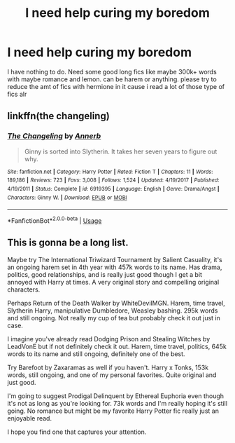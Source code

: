 #+TITLE: I need help curing my boredom

* I need help curing my boredom
:PROPERTIES:
:Author: hithere81693
:Score: 2
:DateUnix: 1593362765.0
:DateShort: 2020-Jun-28
:FlairText: Request
:END:
I have nothing to do. Need some good long fics like maybe 300k+ words with maybe romance and lemon. can be harem or anything. please try to reduce the amt of fics with hermione in it cause i read a lot of those type of fics alr


** linkffn(the changeling)
:PROPERTIES:
:Score: 1
:DateUnix: 1593366712.0
:DateShort: 2020-Jun-28
:END:

*** [[https://www.fanfiction.net/s/6919395/1/][*/The Changeling/*]] by [[https://www.fanfiction.net/u/763509/Annerb][/Annerb/]]

#+begin_quote
  Ginny is sorted into Slytherin. It takes her seven years to figure out why.
#+end_quote

^{/Site/:} ^{fanfiction.net} ^{*|*} ^{/Category/:} ^{Harry} ^{Potter} ^{*|*} ^{/Rated/:} ^{Fiction} ^{T} ^{*|*} ^{/Chapters/:} ^{11} ^{*|*} ^{/Words/:} ^{189,186} ^{*|*} ^{/Reviews/:} ^{723} ^{*|*} ^{/Favs/:} ^{3,008} ^{*|*} ^{/Follows/:} ^{1,524} ^{*|*} ^{/Updated/:} ^{4/19/2017} ^{*|*} ^{/Published/:} ^{4/19/2011} ^{*|*} ^{/Status/:} ^{Complete} ^{*|*} ^{/id/:} ^{6919395} ^{*|*} ^{/Language/:} ^{English} ^{*|*} ^{/Genre/:} ^{Drama/Angst} ^{*|*} ^{/Characters/:} ^{Ginny} ^{W.} ^{*|*} ^{/Download/:} ^{[[http://www.ff2ebook.com/old/ffn-bot/index.php?id=6919395&source=ff&filetype=epub][EPUB]]} ^{or} ^{[[http://www.ff2ebook.com/old/ffn-bot/index.php?id=6919395&source=ff&filetype=mobi][MOBI]]}

--------------

*FanfictionBot*^{2.0.0-beta} | [[https://github.com/tusing/reddit-ffn-bot/wiki/Usage][Usage]]
:PROPERTIES:
:Author: FanfictionBot
:Score: 1
:DateUnix: 1593366726.0
:DateShort: 2020-Jun-28
:END:


** This is gonna be a long list.

Maybe try The International Triwizard Tournament by Salient Casuality, it's an ongoing harem set in 4th year with 457k words to its name. Has drama, politics, good relationships, and is really just good though I get a bit annoyed with Harry at times. A very original story and compelling original characters.

Perhaps Return of the Death Walker by WhiteDevilMGN. Harem, time travel, Slytherin Harry, manipulative Dumbledore, Weasley bashing. 295k words and still ongoing. Not really my cup of tea but probably check it out just in case.

I imagine you've already read Dodging Prison and Stealing Witches by LeadVonE but if not definitely check it out. Harem, time travel, politics, 645k words to its name and still ongoing, definitely one of the best.

Try Barefoot by Zaxaramas as well if you haven't. Harry x Tonks, 153k words, still ongoing, and one of my personal favorites. Quite original and just good.

I'm going to suggest Prodigal Delinquent by Ethereal Euphoria even though it's not as long as you're looking for. 73k words and I'm really hoping it's still going. No romance but might be my favorite Harry Potter fic really just an enjoyable read.

I hope you find one that captures your attention.
:PROPERTIES:
:Author: I-Eat-Babies423
:Score: 1
:DateUnix: 1593701598.0
:DateShort: 2020-Jul-02
:END:

